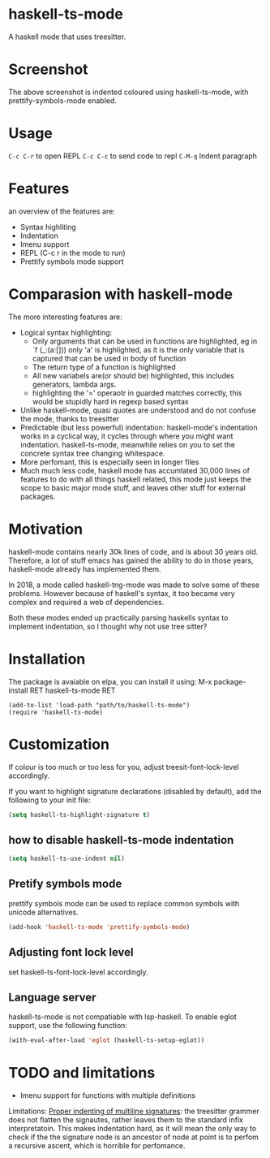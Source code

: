 
* haskell-ts-mode

A haskell mode that uses treesitter.

* Screenshot

[[./ss.png]]

The above screenshot is indented coloured using haskell-ts-mode, with
prettify-symbols-mode enabled.

* Usage

=C-c C-r= to open REPL
=C-c C-c= to send code to repl
=C-M-q=   Indent paragraph

* Features
an overview of the features are:
- Syntax highliting
- Indentation
- Imenu support
- REPL (C-c r in the mode to run)
- Prettify symbols mode support

* Comparasion with haskell-mode
The more interesting features are:
- Logical syntax highlighting:
  - Only arguments that can be used in functions are highlighted, eg
    in `f (_:(a:[])) only 'a' is highlighted, as it is the only
    variable that is captured that can be used in body of function
  - The return type of a function is highlighted
  - All new variabels are(or should be) highlighted, this includes
    generators, lambda args.
  - highlighting the '=' operaotr in guarded matches correctly, this
    would be stupidly hard in regexp based syntax
- Unlike haskell-mode, quasi quotes are understood and do not confuse
  the mode, thanks to treesitter
- Predictable (but less powerful) indentation: haskell-mode's
  indentation works in a cyclical way, it cycles through where you
  might want indentation.  haskell-ts-mode, meanwhile relies on you to
  set the concrete syntax tree changing whitespace.
- More perfomant, this is especially seen in longer files
- Much much less code, haskell mode has accumlated 30,000 lines of
  features to do with all things haskell related, this mode just keeps
  the scope to basic major mode stuff, and leaves other stuff for
  external packages.

* Motivation
  
haskell-mode contains nearly 30k lines of code, and is
about 30 years old.  Therefore, a lot of stuff emacs has gained the
ability to do in those years, haskell-mode already has implemented
them.

In 2018, a mode called haskell-tng-mode was made to solve some of
these problems. However because of haskell's syntax, it too became
very complex and required a web of dependencies.

Both these modes ended up practically parsing haskells syntax to
implement indentation, so I thought why not use tree sitter?

* Installation

The package is avaiable on elpa, you can install it using:
M-x package-install RET haskell-ts-mode RET

#+begin_src elisp
(add-to-list 'load-path "path/to/haskell-ts-mode")
(require 'haskell-ts-mode)
#+end_src

* Customization

If colour is too much or too less for you, adjust
treesit-font-lock-level accordingly.

If you want to highlight signature declarations (disabled by default),
add the following to your init file:
#+begin_src emacs-lisp
(setq haskell-ts-highlight-signature t)
#+end_src

** how to disable haskell-ts-mode indentation

#+begin_src emacs-lisp
(setq haskell-ts-use-indent nil)
#+end_src

** Pretify symbols mode
prettify symbols mode can be used to replace common symbols with
unicode alternatives.

#+begin_src emacs-lisp
(add-hook 'haskell-ts-mode 'prettify-symbols-mode)
#+end_src

** Adjusting font lock level
set haskell-ts-font-lock-level accordingly.

** Language server
haskell-ts-mode is not compatiable with lsp-haskell. To enable eglot
support, use the following function:
#+begin_src emacs-lisp
(with-eval-after-load 'eglot (haskell-ts-setup-eglot))
#+end_src

* TODO and limitations
- Imenu support for functions with multiple definitions

Limitations: _Proper indenting of multiline signatures_: the
treesitter grammer does not flatten the signautes, rather leaves them
to the standard infix interpretatoin. This makes indentation hard, as
it will mean the only way to check if the the signature node is an
ancestor of node at point is to perfom a recursive ascent, which is
horrible for perfomance.
